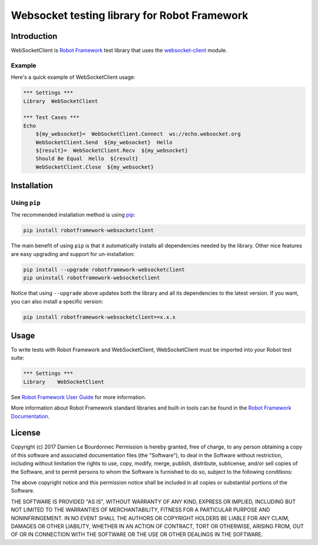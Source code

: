 Websocket testing library for Robot Framework
=============================================

|Version| |Status| |Python| |License| |Build|

Introduction
------------

WebSocketClient is `Robot Framework`_ test library that uses the `websocket-client`_ module.

Example
'''''''

Here's a quick example of WebSocketClient usage:

.. code:: robotframework

    *** Settings ***
    Library  WebSocketClient

    *** Test Cases ***
    Echo
        ${my_websocket}=  WebSocketClient.Connect  ws://echo.websocket.org
        WebSocketClient.Send  ${my_websocket}  Hello
        ${result}=  WebSocketClient.Recv  ${my_websocket}
        Should Be Equal  Hello  ${result}
        WebSocketClient.Close  ${my_websocket}

Installation
------------

Using ``pip``
'''''''''''''

The recommended installation method is using pip_:

.. code:: console

    pip install robotframework-websocketclient

The main benefit of using ``pip`` is that it automatically installs all
dependencies needed by the library. Other nice features are easy upgrading
and support for un-installation:

.. code:: console

    pip install --upgrade robotframework-websocketclient
    pip uninstall robotframework-websocketclient

Notice that using ``--upgrade`` above updates both the library and all
its dependencies to the latest version. If you want, you can also install
a specific version:

.. code:: console

    pip install robotframework-websocketclient==x.x.x

Usage
-----

To write tests with Robot Framework and WebSocketClient,
WebSocketClient must be imported into your Robot test suite:

.. code:: robotframework

    *** Settings ***
    Library    WebSocketClient

See `Robot Framework User Guide`_ for more information.

More information about Robot Framework standard libraries and built-in tools
can be found in the `Robot Framework Documentation`_.

License
-------

Copyright (c) 2017 Damien Le Bourdonnec
Permission is hereby granted, free of charge, to any person
obtaining a copy of this software and associated documentation
files (the "Software"), to deal in the Software without
restriction, including without limitation the rights to use,
copy, modify, merge, publish, distribute, sublicense, and/or sell
copies of the Software, and to permit persons to whom the
Software is furnished to do so, subject to the following
conditions:

The above copyright notice and this permission notice shall be
included in all copies or substantial portions of the Software.

THE SOFTWARE IS PROVIDED "AS IS", WITHOUT WARRANTY OF ANY KIND,
EXPRESS OR IMPLIED, INCLUDING BUT NOT LIMITED TO THE WARRANTIES
OF MERCHANTABILITY, FITNESS FOR A PARTICULAR PURPOSE AND
NONINFRINGEMENT. IN NO EVENT SHALL THE AUTHORS OR COPYRIGHT
HOLDERS BE LIABLE FOR ANY CLAIM, DAMAGES OR OTHER LIABILITY,
WHETHER IN AN ACTION OF CONTRACT, TORT OR OTHERWISE, ARISING
FROM, OUT OF OR IN CONNECTION WITH THE SOFTWARE OR THE USE OR
OTHER DEALINGS IN THE SOFTWARE.

.. |Version| image:: https://img.shields.io/pypi/v/robotframework-websocketclient.svg?colorB=ee2269
    :target: https://pypi.python.org/pypi/robotframework-websocketclient
    :alt: Package Version
.. |Status| image:: https://img.shields.io/pypi/status/robotframework-websocketclient.svg
    :target: https://pypi.python.org/pypi/robotframework-websocketclient
    :alt: Development Status
.. |Python| image:: https://img.shields.io/pypi/pyversions/robotframework-websocketclient.svg?colorB=fcd20b
    :target: https://pypi.python.org/pypi/robotframework-websocketclient
    :alt: Python Version
.. |License| image:: https://img.shields.io/pypi/l/robotframework-websocketclient.svg
    :target: https://pypi.python.org/pypi/robotframework-websocketclient
    :alt: License
.. |Build| image:: https://img.shields.io/travis/Greums/robotframework-websocketclient.svg
    :target: https://travis-ci.org/Greums/robotframework-websocketclient
    :alt: Build Status
.. _Robot Framework: http://robotframework.org/
.. _websocket-client: https://github.com/websocket-client/websocket-client
.. _pip: https://pip.pypa.io/en/stable/
.. _Robot Framework User Guide: http://robotframework.org/robotframework/latest/RobotFrameworkUserGuide.html
.. _Robot Framework Documentation: http://robotframework.org/robotframework/